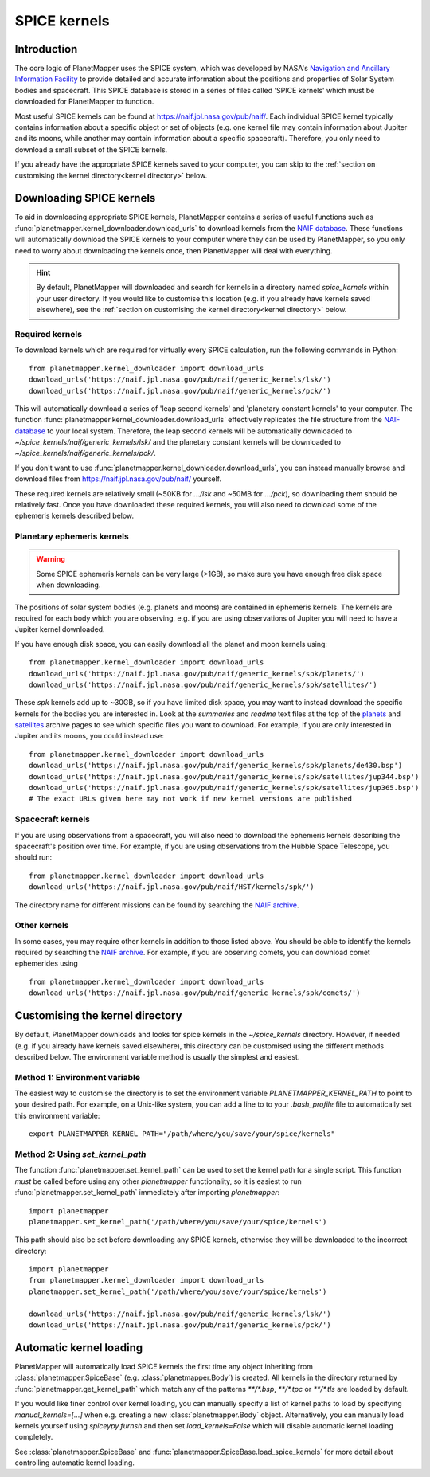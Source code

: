 .. _SPICE kernels:

SPICE kernels
*************

Introduction
============
The core logic of PlanetMapper uses the SPICE system, which was developed by NASA's `Navigation and Ancillary Information Facility <https://naif.jpl.nasa.gov/naif/>`_ to provide detailed and accurate information about the positions and properties of Solar System bodies and spacecraft. This SPICE database is stored in a series of files called 'SPICE kernels' which must be downloaded for PlanetMapper to function.

Most useful SPICE kernels can be found at https://naif.jpl.nasa.gov/pub/naif/. Each individual SPICE kernel typically contains information about a specific object or set of objects (e.g. one kernel file may contain information about Jupiter and its moons, while another may contain information about a specific spacecraft). Therefore, you only need to download a small subset of the SPICE kernels.

If you already have the appropriate SPICE kernels saved to your computer, you can skip to the :ref:`section on customising the kernel directory<kernel directory>` below.


Downloading SPICE kernels
=========================
To aid in downloading appropriate SPICE kernels, PlanetMapper contains a series of useful functions such as :func:`planetmapper.kernel_downloader.download_urls` to download kernels from the `NAIF database <https://naif.jpl.nasa.gov/pub/naif/>`_. These functions will automatically download the SPICE kernels to your computer where they can be used by PlanetMapper, so you only need to worry about downloading the kernels once, then PlanetMapper will deal with everything.

.. hint::
    By default, PlanetMapper will downloaded and search for kernels in a directory named `spice_kernels` within your user directory. If you would like to customise this location (e.g. if you already have kernels saved elsewhere), see the :ref:`section on customising the kernel directory<kernel directory>` below.

Required kernels
----------------
To download kernels which are required for virtually every SPICE calculation, run the following commands in Python: ::

    from planetmapper.kernel_downloader import download_urls
    download_urls('https://naif.jpl.nasa.gov/pub/naif/generic_kernels/lsk/')
    download_urls('https://naif.jpl.nasa.gov/pub/naif/generic_kernels/pck/')

This will automatically download a series of 'leap second kernels' and 'planetary constant kernels' to your computer. The function :func:`planetmapper.kernel_downloader.download_urls` effectively replicates the file structure from the `NAIF database <https://naif.jpl.nasa.gov/pub/naif/>`_ to your local system. Therefore, the leap second kernels will be automatically downloaded to `~/spice_kernels/naif/generic_kernels/lsk/` and the planetary constant kernels will be downloaded to `~/spice_kernels/naif/generic_kernels/pck/`.

If you don't want to use :func:`planetmapper.kernel_downloader.download_urls`, you can instead manually browse and download files from https://naif.jpl.nasa.gov/pub/naif/ yourself.

These required kernels are relatively small (~50KB for `.../lsk` and ~50MB for `.../pck`), so downloading them should be relatively fast. Once you have downloaded these required kernels, you will also need to download some of the ephemeris kernels described below.


Planetary ephemeris kernels
---------------------------
.. warning::
    Some SPICE ephemeris kernels can be very large (>1GB), so make sure you have enough free disk space when downloading.

The positions of solar system bodies (e.g. planets and moons) are contained in ephemeris kernels. The kernels are required for each body which you are observing, e.g. if you are using observations of Jupiter you will need to have a Jupiter kernel downloaded.

If you have enough disk space, you can easily download all the planet and moon kernels using: ::

    from planetmapper.kernel_downloader import download_urls
    download_urls('https://naif.jpl.nasa.gov/pub/naif/generic_kernels/spk/planets/')
    download_urls('https://naif.jpl.nasa.gov/pub/naif/generic_kernels/spk/satellites/')

These `spk` kernels add up to ~30GB, so if you have limited disk space, you may want to instead download the specific kernels for the bodies you are interested in. Look at the `summaries` and `readme` text files at the top of the `planets <https://naif.jpl.nasa.gov/pub/naif/generic_kernels/spk/planets/>`_ and `satellites <https://naif.jpl.nasa.gov/pub/naif/generic_kernels/spk/satellites/>`_ archive pages to see which specific files you want to download. For example, if you are only interested in Jupiter and its moons, you could instead use: ::

    from planetmapper.kernel_downloader import download_urls
    download_urls('https://naif.jpl.nasa.gov/pub/naif/generic_kernels/spk/planets/de430.bsp')
    download_urls('https://naif.jpl.nasa.gov/pub/naif/generic_kernels/spk/satellites/jup344.bsp')
    download_urls('https://naif.jpl.nasa.gov/pub/naif/generic_kernels/spk/satellites/jup365.bsp')
    # The exact URLs given here may not work if new kernel versions are published


Spacecraft kernels
------------------
If you are using observations from a spacecraft, you will also need to download the ephemeris kernels describing the spacecraft's position over time. For example, if you are using observations from the Hubble Space Telescope, you should run: ::

    from planetmapper.kernel_downloader import download_urls
    download_urls('https://naif.jpl.nasa.gov/pub/naif/HST/kernels/spk/')

The directory name for different missions can be found by searching the `NAIF archive <https://naif.jpl.nasa.gov/pub/naif/>`_.

Other kernels
-------------
In some cases, you may require other kernels in addition to those listed above. You should be able to identify the kernels required by searching the `NAIF archive <https://naif.jpl.nasa.gov/pub/naif/>`_. For example, if you are observing comets, you can download comet ephemerides using ::

    from planetmapper.kernel_downloader import download_urls
    download_urls('https://naif.jpl.nasa.gov/pub/naif/generic_kernels/spk/comets/')


.. _kernel directory:

Customising the kernel directory
================================
By default, PlanetMapper downloads and looks for spice kernels in the `~/spice_kernels` directory. However, if needed (e.g. if you already have kernels saved elsewhere), this directory can be customised using the different methods described below. The environment variable method is usually the simplest and easiest.


Method 1: Environment variable
------------------------------
The easiest way to customise the directory is to set the environment variable `PLANETMAPPER_KERNEL_PATH` to point to your desired path. For example, on a Unix-like system, you can add a line to to your `.bash_profile` file to automatically set this environment variable: ::

    export PLANETMAPPER_KERNEL_PATH="/path/where/you/save/your/spice/kernels"


Method 2: Using `set_kernel_path`
---------------------------------
The function :func:`planetmapper.set_kernel_path` can be used to set the kernel path for a single script. This function *must* be called before using any other `planetmapper` functionality, so it is easiest to run :func:`planetmapper.set_kernel_path` immediately after importing `planetmapper`: ::

    import planetmapper
    planetmapper.set_kernel_path('/path/where/you/save/your/spice/kernels')

This path should also be set before downloading any SPICE kernels, otherwise they will be downloaded to the incorrect directory: ::

    import planetmapper
    from planetmapper.kernel_downloader import download_urls
    planetmapper.set_kernel_path('/path/where/you/save/your/spice/kernels')

    download_urls('https://naif.jpl.nasa.gov/pub/naif/generic_kernels/lsk/')
    download_urls('https://naif.jpl.nasa.gov/pub/naif/generic_kernels/pck/')


Automatic kernel loading
========================
PlanetMapper will automatically load SPICE kernels the first time any object inheriting from :class:`planetmapper.SpiceBase` (e.g. :class:`planetmapper.Body`) is created. All kernels in the directory returned by :func:`planetmapper.get_kernel_path` which match any of the patterns `**/*.bsp`, `**/*.tpc` or `**/*.tls` are loaded by default. 

If you would like finer control over kernel loading, you can manually specify a list of kernel paths to load by specifying `manual_kernels=[...]` when e.g. creating a new :class:`planetmapper.Body` object. Alternatively, you can manually load kernels yourself using `spiceypy.furnsh` and then set `load_kernels=False` which will disable automatic kernel loading completely. 

See :class:`planetmapper.SpiceBase` and :func:`planetmapper.SpiceBase.load_spice_kernels` for more detail about controlling automatic kernel loading.
